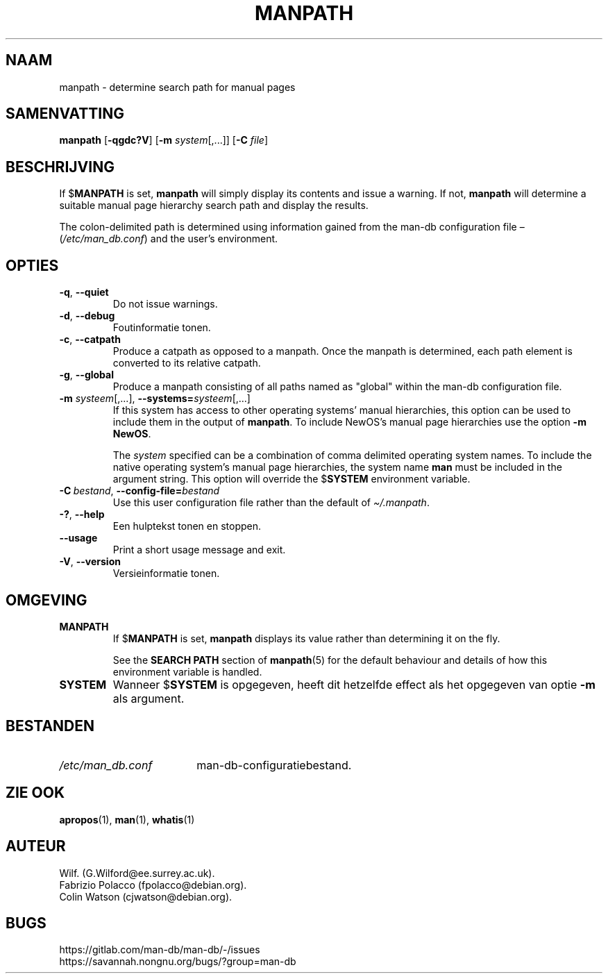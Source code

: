 .\" Man page for manpath
.\"
.\" Copyright (C) 1995, Graeme W. Wilford. (Wilf.)
.\" Copyright (C) 2001-2019 Colin Watson.
.\"
.\" You may distribute under the terms of the GNU General Public
.\" License as specified in the docs/COPYING.GPLv2 file that comes with the
.\" man-db distribution.
.\"
.\" Sun Jan 22 22:15:17 GMT 1995 Wilf. (G.Wilford@ee.surrey.ac.uk)
.\"
.pc ""
.\"*******************************************************************
.\"
.\" This file was generated with po4a. Translate the source file.
.\"
.\"*******************************************************************
.TH MANPATH 1 2024-04-05 2.12.1 "Hulpprogramma's paginaopmaker"
.SH NAAM
manpath \- determine search path for manual pages
.SH SAMENVATTING
\fBmanpath\fP [\|\fB\-qgdc?V\fP\|] [\|\fB\-m\fP \fIsystem\fP\|[\|,.\|.\|.\|]\|] [\|\fB\-C\fP
\fIfile\fP\|]
.SH BESCHRIJVING
If $\fBMANPATH\fP is set, \fBmanpath\fP will simply display its contents and
issue a warning.  If not, \fBmanpath\fP will determine a suitable manual page
hierarchy search path and display the results.

The colon\-delimited path is determined using information gained from the
man\-db configuration file \(en (\fI/etc/man_db.conf\fP)  and the user's
environment.
.SH OPTIES
.TP 
.if  !'po4a'hide' .BR \-q ", " \-\-quiet
Do not issue warnings.
.TP 
.if  !'po4a'hide' .BR \-d ", " \-\-debug
Foutinformatie tonen.
.TP 
.if  !'po4a'hide' .BR \-c ", " \-\-catpath
Produce a catpath as opposed to a manpath.  Once the manpath is determined,
each path element is converted to its relative catpath.
.TP 
.if  !'po4a'hide' .BR \-g ", " \-\-global
Produce a manpath consisting of all paths named as "global" within the
man\-db configuration file.
.TP 
\fB\-m\fP \fIsysteem\fP\|[\|,.\|.\|.\|]\|, \fB\-\-systems=\fP\fIsysteem\fP\|[\|,.\|.\|.\|]
If this system has access to other operating systems' manual hierarchies,
this option can be used to include them in the output of \fBmanpath\fP.  To
include NewOS's manual page hierarchies use the option \fB\-m\fP \fBNewOS\fP.

The \fIsystem\fP specified can be a combination of comma delimited operating
system names.  To include the native operating system's manual page
hierarchies, the system name \fBman\fP must be included in the argument
string.  This option will override the $\fBSYSTEM\fP environment variable.
.TP 
\fB\-C\ \fP\fIbestand\fP,\ \fB\-\-config\-file=\fP\fIbestand\fP
Use this user configuration file rather than the default of
\fI\(ti/.manpath\fP.
.TP 
.if  !'po4a'hide' .BR \-? ", " \-\-help
Een hulptekst tonen en stoppen.
.TP 
.if  !'po4a'hide' .B \-\-usage
Print a short usage message and exit.
.TP 
.if  !'po4a'hide' .BR \-V ", " \-\-version
Versieinformatie tonen.
.SH OMGEVING
.TP 
.if  !'po4a'hide' .B MANPATH
If $\fBMANPATH\fP is set, \fBmanpath\fP displays its value rather than
determining it on the fly.

See the \fBSEARCH PATH\fP section of \fBmanpath\fP(5)  for the default behaviour
and details of how this environment variable is handled.
.TP 
.if  !'po4a'hide' .B SYSTEM
Wanneer $\fBSYSTEM\fP is opgegeven, heeft dit hetzelfde effect als het
opgegeven van optie \fB\-m\fP als argument.
.SH BESTANDEN
.TP  \w'/etc/man_db.conf'u+2n
.if  !'po4a'hide' .I /etc/man_db.conf
man\-db\-configuratiebestand.
.SH "ZIE OOK"
.if  !'po4a'hide' .BR apropos (1),
.if  !'po4a'hide' .BR man (1),
.if  !'po4a'hide' .BR whatis (1)
.SH AUTEUR
.nf
.if  !'po4a'hide' Wilf.\& (G.Wilford@ee.surrey.ac.uk).
.if  !'po4a'hide' Fabrizio Polacco (fpolacco@debian.org).
.if  !'po4a'hide' Colin Watson (cjwatson@debian.org).
.fi
.SH BUGS
.if  !'po4a'hide' https://gitlab.com/man-db/man-db/-/issues
.br
.if  !'po4a'hide' https://savannah.nongnu.org/bugs/?group=man-db
